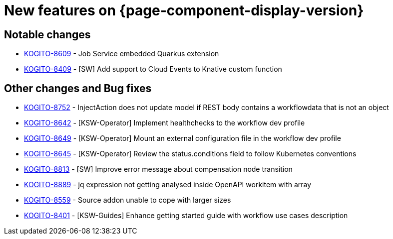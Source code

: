 = New features on {page-component-display-version}
:compat-mode!:

== Notable changes

* link:https://issues.redhat.com/browse/KOGITO-8609[KOGITO-8609] - Job Service embedded Quarkus extension
* link:https://issues.redhat.com/browse/KOGITO-8409[KOGITO-8409] - [SW] Add support to Cloud Events to Knative custom function


== Other changes and Bug fixes

* link:https://issues.redhat.com/browse/KOGITO-8752[KOGITO-8752] - InjectAction does not update model if REST body contains a workflowdata that is not an object
* link:https://issues.redhat.com/browse/KOGITO-8642[KOGITO-8642] - [KSW-Operator] Implement healthchecks to the workflow dev profile
* link:https://issues.redhat.com/browse/KOGITO-8649[KOGITO-8649] - [KSW-Operator] Mount an external configuration file in the workflow dev profile
* link:https://issues.redhat.com/browse/KOGITO-8645[KOGITO-8645] -
[KSW-Operator] Review the status.conditions field to follow Kubernetes conventions
* link:https://issues.redhat.com/browse/KOGITO-8813[KOGITO-8813] - [SW] Improve error message about compensation node transition
* link:https://issues.redhat.com/browse/KOGITO-8889[KOGITO-8889] - jq expression not getting analysed inside OpenAPI workitem with array
* link:https://issues.redhat.com/browse/KOGITO-8559[KOGITO-8559] - Source addon unable to cope with larger sizes
* link:https://issues.redhat.com/browse/KOGITO-8401[KOGITO-8401] - [KSW-Guides] Enhance getting started guide with workflow use cases description